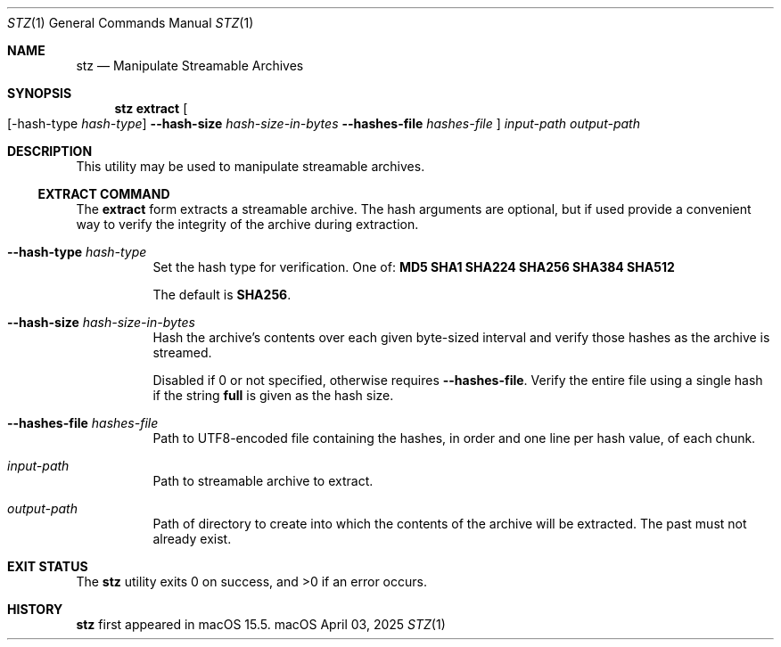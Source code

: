 .Dd April 03, 2025
.Dt STZ 1
.Os macOS
.Sh NAME
.Nm stz
.Nd Manipulate Streamable Archives
.Sh SYNOPSIS
.Nm
.Cm extract
.Oo
.Op -hash-type Ar hash-type
.Fl -hash-size Ar hash-size-in-bytes
.Fl -hashes-file Pa hashes-file
.Oc
.Pa input-path
.Pa output-path
.Sh DESCRIPTION
This utility may be used to manipulate streamable archives.
.Ss EXTRACT COMMAND
The
.Cm extract
form extracts a streamable archive.
The hash arguments are optional, but if used provide a convenient way to verify the integrity of the archive during extraction.
.Bl -tag -width indent
.It Fl -hash-type Ar hash-type
Set the hash type for verification.
One of:
.Cm MD5
.Cm SHA1
.Cm SHA224
.Cm SHA256
.Cm SHA384
.Cm SHA512
.Pp
The default is
.Cm SHA256 .
.It Fl -hash-size Ar hash-size-in-bytes
Hash the archive's contents over each given byte-sized interval and verify those hashes as the archive is streamed.
.Pp
Disabled if 0 or not specified, otherwise requires
.Fl -hashes-file .
Verify the entire file using a single hash if the string
.Cm full
is given as the hash size.
.It Fl -hashes-file Pa hashes-file
Path to UTF8-encoded file containing the hashes, in order and one line per hash value, of each chunk.
.It Pa input-path
Path to streamable archive to extract.
.It Pa output-path
Path of directory to create into which the contents of the archive will be extracted.
The past must not already exist.
.El
.Sh EXIT STATUS
.Ex -std
.Sh HISTORY
.Nm
first appeared in macOS 15.5.
